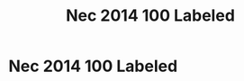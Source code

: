 :PROPERTIES:
:ID:       DCFDD711-A7A0-4809-B09D-32234F3B6A9C
:END:
#+title: Nec 2014 100 Labeled


* Nec 2014 100 Labeled

* 
